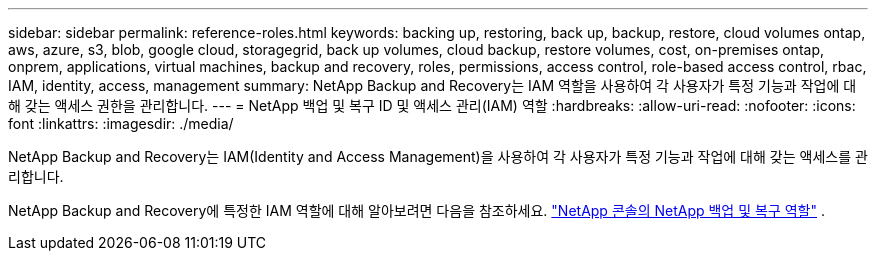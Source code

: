 ---
sidebar: sidebar 
permalink: reference-roles.html 
keywords: backing up, restoring, back up, backup, restore, cloud volumes ontap, aws, azure, s3, blob, google cloud, storagegrid, back up volumes, cloud backup, restore volumes, cost, on-premises ontap, onprem, applications, virtual machines, backup and recovery, roles, permissions, access control, role-based access control, rbac, IAM, identity, access, management 
summary: NetApp Backup and Recovery는 IAM 역할을 사용하여 각 사용자가 특정 기능과 작업에 대해 갖는 액세스 권한을 관리합니다. 
---
= NetApp 백업 및 복구 ID 및 액세스 관리(IAM) 역할
:hardbreaks:
:allow-uri-read: 
:nofooter: 
:icons: font
:linkattrs: 
:imagesdir: ./media/


[role="lead"]
NetApp Backup and Recovery는 IAM(Identity and Access Management)을 사용하여 각 사용자가 특정 기능과 작업에 대해 갖는 액세스를 관리합니다.

NetApp Backup and Recovery에 특정한 IAM 역할에 대해 알아보려면 다음을 참조하세요. https://docs.netapp.com/us-en/console-setup-admin/reference-iam-backup-rec-roles.html["NetApp 콘솔의 NetApp 백업 및 복구 역할"^] .
